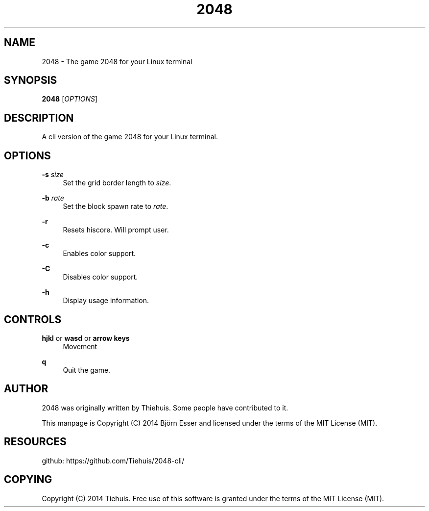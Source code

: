 '\" t
.\"     Title: \e20\e4\e8
.\"    Author: [see the "AUTHOR" section]
.\" Generator: DocBook XSL Stylesheets v1.78.1 <http://docbook.sf.net/>
.\"      Date: 12/13/2014
.\"    Manual: \ \&
.\"    Source: \ \&
.\"  Language: English
.\"
.TH "\E20\E4\E8" "1" "12/13/2014" "\ \&" "\ \&"
.\" -----------------------------------------------------------------
.\" * Define some portability stuff
.\" -----------------------------------------------------------------
.\" ~~~~~~~~~~~~~~~~~~~~~~~~~~~~~~~~~~~~~~~~~~~~~~~~~~~~~~~~~~~~~~~~~
.\" http://bugs.debian.org/507673
.\" http://lists.gnu.org/archive/html/groff/2009-02/msg00013.html
.\" ~~~~~~~~~~~~~~~~~~~~~~~~~~~~~~~~~~~~~~~~~~~~~~~~~~~~~~~~~~~~~~~~~
.ie \n(.g .ds Aq \(aq
.el       .ds Aq '
.\" -----------------------------------------------------------------
.\" * set default formatting
.\" -----------------------------------------------------------------
.\" disable hyphenation
.nh
.\" disable justification (adjust text to left margin only)
.ad l
.\" -----------------------------------------------------------------
.\" * MAIN CONTENT STARTS HERE *
.\" -----------------------------------------------------------------
.SH "NAME"
2048 \- The game 2048 for your Linux terminal
.SH "SYNOPSIS"
.sp
\fB2048\fR [\fIOPTIONS\fR]
.SH "DESCRIPTION"
.sp
A cli version of the game 2048 for your Linux terminal\&.
.SH "OPTIONS"
.PP
\fB\-s\fR \fIsize\fR
.RS 4
Set the grid border length to
\fIsize\fR\&.
.RE
.PP
\fB\-b\fR \fIrate\fR
.RS 4
Set the block spawn rate to
\fIrate\fR\&.
.RE
.PP
\fB\-r\fR
.RS 4
Resets hiscore\&. Will prompt user\&.
.RE
.PP
\fB\-c\fR
.RS 4
Enables color support\&.
.RE
.PP
\fB\-C\fR
.RS 4
Disables color support\&.
.RE
.PP
\fB\-h\fR
.RS 4
Display usage information\&.
.RE
.SH "CONTROLS"
.PP
\fBhjkl\fR or \fBwasd\fR or \fBarrow keys\fR
.RS 4
Movement
.RE
.PP
\fBq\fR
.RS 4
Quit the game\&.
.RE
.SH "AUTHOR"
.sp
2048 was originally written by Thiehuis\&. Some people have contributed to it\&.
.sp
This manpage is Copyright (C) 2014 Björn Esser and licensed under the terms of the MIT License (MIT)\&.
.SH "RESOURCES"
.sp
github: https://github\&.com/Tiehuis/2048\-cli/
.SH "COPYING"
.sp
Copyright (C) 2014 Tiehuis\&. Free use of this software is granted under the terms of the MIT License (MIT)\&.
